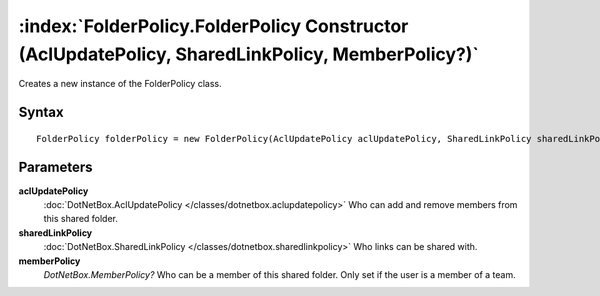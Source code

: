 :index:`FolderPolicy.FolderPolicy Constructor (AclUpdatePolicy, SharedLinkPolicy, MemberPolicy?)`
=================================================================================================

Creates a new instance of the FolderPolicy class.

Syntax
------

::

	FolderPolicy folderPolicy = new FolderPolicy(AclUpdatePolicy aclUpdatePolicy, SharedLinkPolicy sharedLinkPolicy, MemberPolicy? memberPolicy)

Parameters
----------

**aclUpdatePolicy**
	:doc:`DotNetBox.AclUpdatePolicy </classes/dotnetbox.aclupdatepolicy>` Who can add and remove members from this shared folder.

**sharedLinkPolicy**
	:doc:`DotNetBox.SharedLinkPolicy </classes/dotnetbox.sharedlinkpolicy>` Who links can be shared with.

**memberPolicy**
	*DotNetBox.MemberPolicy?* Who can be a member of this shared folder. Only set if the user is a member of a team.

